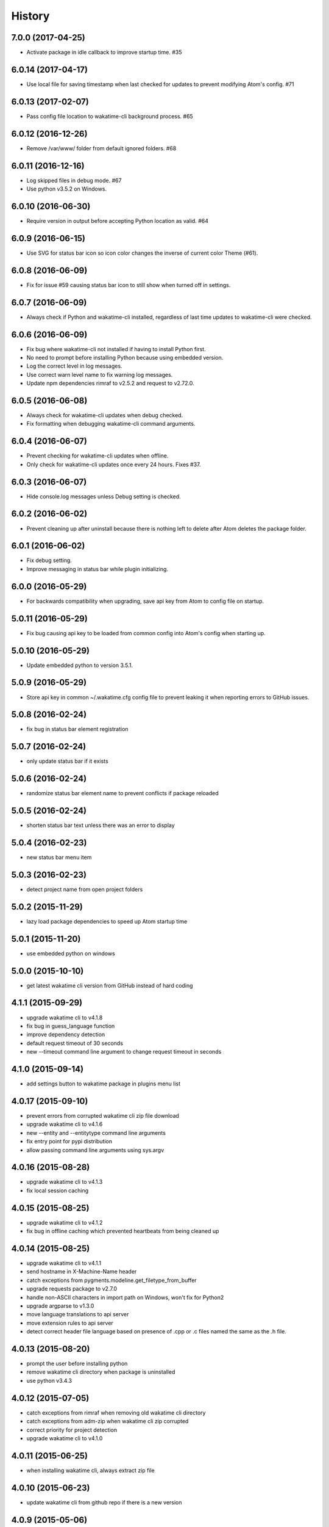 
History
-------


7.0.0 (2017-04-25)
++++++++++++++++++

- Activate package in idle callback to improve startup time. #35


6.0.14 (2017-04-17)
++++++++++++++++++

- Use local file for saving timestamp when last checked for updates to prevent
  modifying Atom's config. #71


6.0.13 (2017-02-07)
++++++++++++++++++

- Pass config file location to wakatime-cli background process. #65


6.0.12 (2016-12-26)
++++++++++++++++++

- Remove /var/www/ folder from default ignored folders. #68


6.0.11 (2016-12-16)
++++++++++++++++++

- Log skipped files in debug mode. #67
- Use python v3.5.2 on Windows.


6.0.10 (2016-06-30)
++++++++++++++++++

- Require version in output before accepting Python location as valid. #64


6.0.9 (2016-06-15)
++++++++++++++++++

- Use SVG for status bar icon so icon color changes the inverse of current
  color Theme (#61).


6.0.8 (2016-06-09)
++++++++++++++++++

- Fix for issue #59 causing status bar icon to still show when turned off in
  settings.


6.0.7 (2016-06-09)
++++++++++++++++++

- Always check if Python and wakatime-cli installed, regardless of last time
  updates to wakatime-cli were checked.


6.0.6 (2016-06-09)
++++++++++++++++++

- Fix bug where wakatime-cli not installed if having to install Python first.
- No need to prompt before installing Python because using embedded version.
- Log the correct level in log messages.
- Use correct warn level name to fix warning log messages.
- Update npm dependencies rimraf to v2.5.2 and request to v2.72.0.


6.0.5 (2016-06-08)
++++++++++++++++++

- Always check for wakatime-cli updates when debug checked.
- Fix formatting when debugging wakatime-cli command arguments.


6.0.4 (2016-06-07)
++++++++++++++++++

- Prevent checking for wakatime-cli updates when offline.
- Only check for wakatime-cli updates once every 24 hours. Fixes #37.


6.0.3 (2016-06-07)
++++++++++++++++++

- Hide console.log messages unless Debug setting is checked.


6.0.2 (2016-06-02)
++++++++++++++++++

- Prevent cleaning up after uninstall because there is nothing left to delete
  after Atom deletes the package folder.


6.0.1 (2016-06-02)
++++++++++++++++++

- Fix debug setting.
- Improve messaging in status bar while plugin initializing.


6.0.0 (2016-05-29)
++++++++++++++++++

- For backwards compatibility when upgrading, save api key from Atom to config
  file on startup.


5.0.11 (2016-05-29)
++++++++++++++++++

- Fix bug causing api key to be loaded from common config into Atom's config
  when starting up.


5.0.10 (2016-05-29)
++++++++++++++++++

- Update embedded python to version 3.5.1.


5.0.9 (2016-05-29)
++++++++++++++++++

- Store api key in common ~/.wakatime.cfg config file to prevent leaking it
  when reporting errors to GitHub issues.


5.0.8 (2016-02-24)
++++++++++++++++++

- fix bug in status bar element registration


5.0.7 (2016-02-24)
++++++++++++++++++

- only update status bar if it exists


5.0.6 (2016-02-24)
++++++++++++++++++

- randomize status bar element name to prevent conflicts if package reloaded


5.0.5 (2016-02-24)
++++++++++++++++++

- shorten status bar text unless there was an error to display


5.0.4 (2016-02-23)
++++++++++++++++++

- new status bar menu item


5.0.3 (2016-02-23)
++++++++++++++++++

- detect project name from open project folders


5.0.2 (2015-11-29)
++++++++++++++++++

- lazy load package dependencies to speed up Atom startup time


5.0.1 (2015-11-20)
++++++++++++++++++

- use embedded python on windows


5.0.0 (2015-10-10)
++++++++++++++++++

- get latest wakatime cli version from GitHub instead of hard coding


4.1.1 (2015-09-29)
++++++++++++++++++

- upgrade wakatime cli to v4.1.8
- fix bug in guess_language function
- improve dependency detection
- default request timeout of 30 seconds
- new --timeout command line argument to change request timeout in seconds


4.1.0 (2015-09-14)
++++++++++++++++++

- add settings button to wakatime package in plugins menu list


4.0.17 (2015-09-10)
++++++++++++++++++

- prevent errors from corrupted wakatime cli zip file download
- upgrade wakatime cli to v4.1.6
- new --entity and --entitytype command line arguments
- fix entry point for pypi distribution
- allow passing command line arguments using sys.argv


4.0.16 (2015-08-28)
++++++++++++++++++

- upgrade wakatime cli to v4.1.3
- fix local session caching


4.0.15 (2015-08-25)
++++++++++++++++++

- upgrade wakatime cli to v4.1.2
- fix bug in offline caching which prevented heartbeats from being cleaned up


4.0.14 (2015-08-25)
++++++++++++++++++

- upgrade wakatime cli to v4.1.1
- send hostname in X-Machine-Name header
- catch exceptions from pygments.modeline.get_filetype_from_buffer
- upgrade requests package to v2.7.0
- handle non-ASCII characters in import path on Windows, won't fix for Python2
- upgrade argparse to v1.3.0
- move language translations to api server
- move extension rules to api server
- detect correct header file language based on presence of .cpp or .c files
  named the same as the .h file.


4.0.13 (2015-08-20)
++++++++++++++++++

- prompt the user before installing python
- remove wakatime cli directory when package is uninstalled
- use python v3.4.3


4.0.12 (2015-07-05)
++++++++++++++++++

- catch exceptions from rimraf when removing old wakatime cli directory
- catch exceptions from adm-zip when wakatime cli zip corrupted
- correct priority for project detection
- upgrade wakatime cli to v4.1.0


4.0.11 (2015-06-25)
++++++++++++++++++

- when installing wakatime cli, always extract zip file


4.0.10 (2015-06-23)
++++++++++++++++++

- update wakatime cli from github repo if there is a new version


4.0.9 (2015-05-06)
++++++++++++++++++

- send current line number of cursor in heartbeat


4.0.8 (2015-05-06)
++++++++++++++++++

- fix bug to prevent using undefined file path


4.0.7 (2015-05-05)
++++++++++++++++++

- correctly get current file in onDidSave event handler


4.0.6 (2015-05-01)
++++++++++++++++++

- fix syntax error


4.0.5 (2015-05-01)
++++++++++++++++++

- don't log time to COMMIT_EDITMSG files


4.0.4 (2015-04-23)
++++++++++++++++++

- verify SSL cert when downloading wakatime cli


4.0.3 (2015-04-23)
++++++++++++++++++

- don't verify SSL cert when downloading wakatime cli for corporate proxies


4.0.2 (2015-04-09)
++++++++++++++++++

- use new buffer events from current atom api


4.0.1 (2015-03-10)
++++++++++++++++++

- upgrade wakatime cli to v4.0.4
- new options for excluding and including directories
- use requests library instead of urllib2, so api SSL cert is verified


4.0.0 (2015-01-21)
++++++++++++++++++

- remove depreciated atom.workspaceView


3.0.2 (2015-01-07)
++++++++++++++++++

- pass api key to wakatime-cli, to fix issue #6


3.0.1 (2015-01-06)
++++++++++++++++++

- bug fix


3.0.0 (2015-01-06)
++++++++++++++++++

- use wakatime-cli python script to send heartbeats
- install python on Windows if not already available


2.2.2 (2015-01-06)
++++++++++++++++++

- prevent exception when opening non-text buffer window


2.2.0 (2015-01-05)
++++++++++++++++++

- use highlight.js v8.4.0 or greater because installing from github causing
  problems.


2.1.0 (2015-01-02)
++++++++++++++++++

- install highlight.js from github repo to use latest dev version


2.0.1 (2014-11-08)
++++++++++++++++++

- wrap call to external highlight.js library in try catch block


2.0.0 (2014-09-16)
++++++++++++++++++

- remove jquery dependency
- speed up plugin load time by loading dependencies after plugin has loaded


1.1.1 (2014-09-07)
++++++++++++++++++

- shorten package description


1.1.0 (2014-09-06)
++++++++++++++++++

- improve installation instructions in readme file


1.0.0 (2014-09-06)
++++++++++++++++++

- Birth

